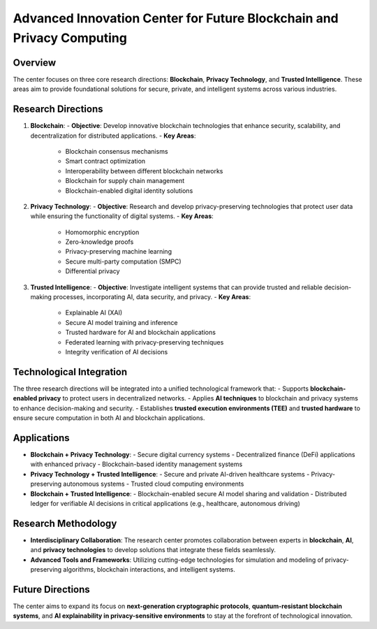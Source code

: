 Advanced Innovation Center for Future Blockchain and Privacy Computing
====================================================================

Overview
--------

The center focuses on three core research directions: **Blockchain**, **Privacy Technology**, and **Trusted Intelligence**. These areas aim to provide foundational solutions for secure, private, and intelligent systems across various industries.

Research Directions
-------------------

1. **Blockchain**:
   - **Objective**: Develop innovative blockchain technologies that enhance security, scalability, and decentralization for distributed applications.
   - **Key Areas**:
     - Blockchain consensus mechanisms
     - Smart contract optimization
     - Interoperability between different blockchain networks
     - Blockchain for supply chain management
     - Blockchain-enabled digital identity solutions

2. **Privacy Technology**:
   - **Objective**: Research and develop privacy-preserving technologies that protect user data while ensuring the functionality of digital systems.
   - **Key Areas**:
     - Homomorphic encryption
     - Zero-knowledge proofs
     - Privacy-preserving machine learning
     - Secure multi-party computation (SMPC)
     - Differential privacy

3. **Trusted Intelligence**:
   - **Objective**: Investigate intelligent systems that can provide trusted and reliable decision-making processes, incorporating AI, data security, and privacy.
   - **Key Areas**:
     - Explainable AI (XAI)
     - Secure AI model training and inference
     - Trusted hardware for AI and blockchain applications
     - Federated learning with privacy-preserving techniques
     - Integrity verification of AI decisions

Technological Integration
-------------------------

The three research directions will be integrated into a unified technological framework that:
- Supports **blockchain-enabled privacy** to protect users in decentralized networks.
- Applies **AI techniques** to blockchain and privacy systems to enhance decision-making and security.
- Establishes **trusted execution environments (TEE)** and **trusted hardware** to ensure secure computation in both AI and blockchain applications.

Applications
------------

- **Blockchain + Privacy Technology**:
  - Secure digital currency systems
  - Decentralized finance (DeFi) applications with enhanced privacy
  - Blockchain-based identity management systems

- **Privacy Technology + Trusted Intelligence**:
  - Secure and private AI-driven healthcare systems
  - Privacy-preserving autonomous systems
  - Trusted cloud computing environments

- **Blockchain + Trusted Intelligence**:
  - Blockchain-enabled secure AI model sharing and validation
  - Distributed ledger for verifiable AI decisions in critical applications (e.g., healthcare, autonomous driving)

Research Methodology
--------------------

- **Interdisciplinary Collaboration**:
  The research center promotes collaboration between experts in **blockchain**, **AI**, and **privacy technologies** to develop solutions that integrate these fields seamlessly.
  
- **Advanced Tools and Frameworks**:
  Utilizing cutting-edge technologies for simulation and modeling of privacy-preserving algorithms, blockchain interactions, and intelligent systems.

Future Directions
-----------------

The center aims to expand its focus on **next-generation cryptographic protocols**, **quantum-resistant blockchain systems**, and **AI explainability in privacy-sensitive environments** to stay at the forefront of technological innovation.

